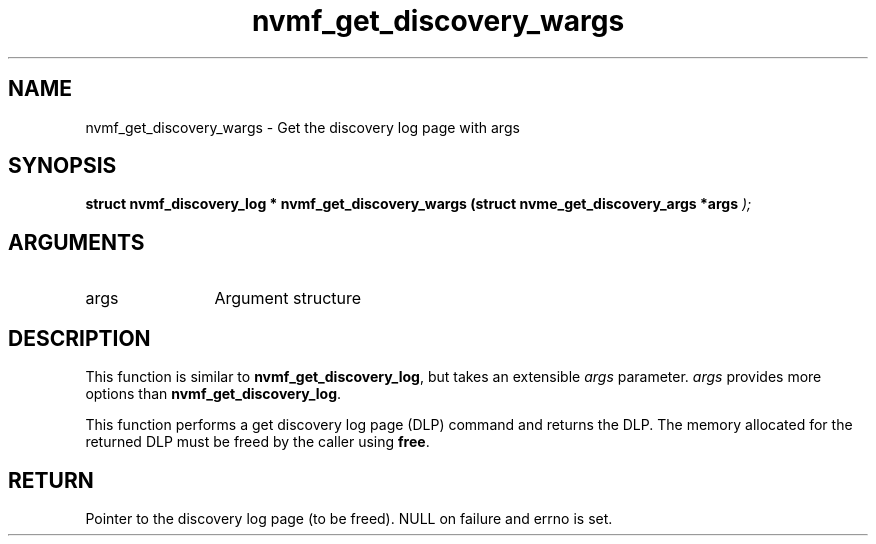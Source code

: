 .TH "nvmf_get_discovery_wargs" 9 "nvmf_get_discovery_wargs" "March 2025" "libnvme API manual" LINUX
.SH NAME
nvmf_get_discovery_wargs \- Get the discovery log page with args
.SH SYNOPSIS
.B "struct nvmf_discovery_log *" nvmf_get_discovery_wargs
.BI "(struct nvme_get_discovery_args *args "  ");"
.SH ARGUMENTS
.IP "args" 12
Argument structure
.SH "DESCRIPTION"
This function is similar to \fBnvmf_get_discovery_log\fP, but
takes an extensible \fIargs\fP parameter. \fIargs\fP provides more
options than \fBnvmf_get_discovery_log\fP.

This function performs a get discovery log page (DLP) command
and returns the DLP. The memory allocated for the returned
DLP must be freed by the caller using \fBfree\fP.
.SH "RETURN"
Pointer to the discovery log page (to be freed). NULL
on failure and errno is set.
